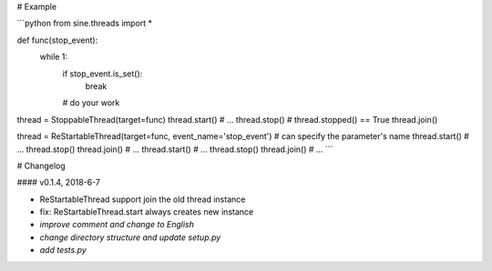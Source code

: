 # Example

```python
from sine.threads import *

def func(stop_event):
	while 1:
		if stop_event.is_set():
			break
		# do your work

thread = StoppableThread(target=func)
thread.start()
# ...
thread.stop()
# thread.stopped() == True
thread.join()


thread = ReStartableThread(target=func, event_name='stop_event') # can specify the parameter's name
thread.start()
# ...
thread.stop()
thread.join()
# ...
thread.start()
# ...
thread.stop()
thread.join()
# ...
```


# Changelog

#### v0.1.4, 2018-6-7

* ReStartableThread support join the old thread instance  
* fix: ReStartableThread.start always creates new instance  
* *improve comment and change to English*  
* *change directory structure and update setup.py*  
* *add tests.py*  


